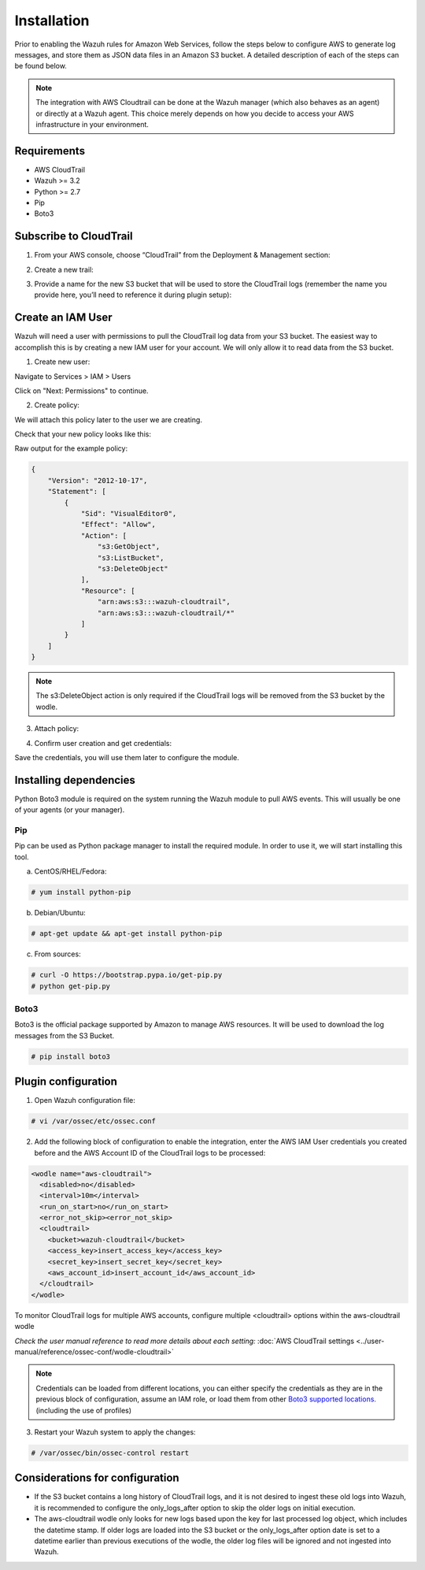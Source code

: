 .. Copyright (C) 2018 Wazuh, Inc.

.. _amazon_integration:

Installation
============

Prior to enabling the Wazuh rules for Amazon Web Services, follow the steps below to configure AWS to generate log messages, and store them as JSON data files in an Amazon S3 bucket. A detailed description of each of the steps can be found below.

.. note::

        The integration with AWS Cloudtrail can be done at the Wazuh manager (which also behaves as an agent) or directly at a Wazuh agent. This choice merely depends on how you decide to access your AWS infrastructure in your environment.

Requirements
-------------
- AWS CloudTrail
- Wazuh >= 3.2
- Python >= 2.7
- Pip
- Boto3

Subscribe to CloudTrail
-----------------------

1. From your AWS console, choose “CloudTrail” from the Deployment & Management section:

.. thumbnail:: ../images/aws/aws-cloudtrail-1.png
    :align: center
    :width: 100%

2. Create a new trail:

.. thumbnail:: ../images/aws/aws-cloudtrail-2.png
    :align: center
    :width: 100%

3. Provide a name for the new S3 bucket that will be used to store the CloudTrail logs (remember the name you provide here, you’ll need to reference it during plugin setup):

.. thumbnail:: ../images/aws/aws-cloudtrail-3.png
    :align: center
    :width: 100%

Create an IAM User
------------------

Wazuh will need a user with permissions to pull the CloudTrail log data from your S3 bucket. The easiest way to accomplish this is by creating a new IAM user for your account. We will only allow it to read data from the S3 bucket.

1. Create new user:

Navigate to Services > IAM > Users

.. thumbnail:: ../images/aws/aws-user.png
    :align: center
    :width: 100%

Click on "Next: Permissions" to continue.

2. Create policy:

We will attach this policy later to the user we are creating.

.. thumbnail:: ../images/aws/aws-create-policy.png
    :align: center
    :width: 100%

Check that your new policy looks like this:

.. thumbnail:: ../images/aws/aws-summary-policy.png
    :align: center
    :width: 100%

Raw output for the example policy:

.. code-block:: json

   {
       "Version": "2012-10-17",
       "Statement": [
           {
               "Sid": "VisualEditor0",
               "Effect": "Allow",
               "Action": [
                   "s3:GetObject",
                   "s3:ListBucket",
                   "s3:DeleteObject"
               ],
               "Resource": [
                   "arn:aws:s3:::wazuh-cloudtrail",
                   "arn:aws:s3:::wazuh-cloudtrail/*"
               ]
           }
       ]
   }

.. note::

        The s3:DeleteObject action is only required if the CloudTrail logs will be removed from the S3 bucket by the wodle.


3. Attach policy:

.. thumbnail:: ../images/aws/aws-attach-policy.png
    :align: center
    :width: 100%

4. Confirm user creation and get credentials:

.. thumbnail:: ../images/aws/aws-summary-user.png
    :align: center
    :width: 100%

Save the credentials, you will use them later to configure the module.

Installing dependencies
-----------------------

Python Boto3 module is required on the system running the Wazuh module to pull AWS events. This will usually be one of your agents (or your manager).

Pip
^^^

Pip can be used as Python package manager to install the required module. In order to use it, we will start installing this tool.

a) CentOS/RHEL/Fedora:

.. code-block:: console

    # yum install python-pip

b) Debian/Ubuntu:

.. code-block:: console

    # apt-get update && apt-get install python-pip

c) From sources:

.. code-block:: console

    # curl -O https://bootstrap.pypa.io/get-pip.py
    # python get-pip.py

.. _Boto3:

Boto3
^^^^^^

Boto3 is the official package supported by Amazon to manage AWS resources. It will be used to download the log messages from the S3 Bucket.

.. code-block:: console

    # pip install boto3

Plugin configuration
--------------------

1. Open Wazuh configuration file:

.. code-block:: console

    # vi /var/ossec/etc/ossec.conf

2. Add the following block of configuration to enable the integration, enter the AWS IAM User credentials you created before and the AWS Account ID of the CloudTrail logs to be processed:

.. code-block:: xml


    <wodle name="aws-cloudtrail">
      <disabled>no</disabled>
      <interval>10m</interval>
      <run_on_start>no</run_on_start>
      <error_not_skip><error_not_skip>
      <cloudtrail>
        <bucket>wazuh-cloudtrail</bucket>
        <access_key>insert_access_key</access_key>
        <secret_key>insert_secret_key</secret_key>
        <aws_account_id>insert_account_id</aws_account_id>
      </cloudtrail>
    </wodle>

To monitor CloudTrail logs for multiple AWS accounts, configure multiple <cloudtrail> options within the aws-cloudtrail wodle

*Check the user manual reference to read more details about each setting:* :doc:`AWS CloudTrail settings <../user-manual/reference/ossec-conf/wodle-cloudtrail>`

.. note::

        Credentials can be loaded from different locations, you can either specify the credentials as they are in the previous block of configuration, assume an IAM role, or load them from other `Boto3 supported locations. <http://boto3.readthedocs.io/en/latest/guide/configuration.html#configuring-credentials>`_ (including the use of profiles)

3. Restart your Wazuh system to apply the changes:

.. code-block:: console

    # /var/ossec/bin/ossec-control restart

Considerations for configuration
--------------------------------

- If the S3 bucket contains a long history of CloudTrail logs, and it is not desired to ingest these old logs into Wazuh, it is recommended to configure the only_logs_after option to skip the older logs on initial execution.
- The aws-cloudtrail wodle only looks for new logs based upon the key for last processed log object, which includes the datetime stamp.  If older logs are loaded into the S3 bucket or the only_logs_after option date is set to a datetime earlier than previous executions of the wodle, the older log files will be ignored and not ingested into Wazuh.





